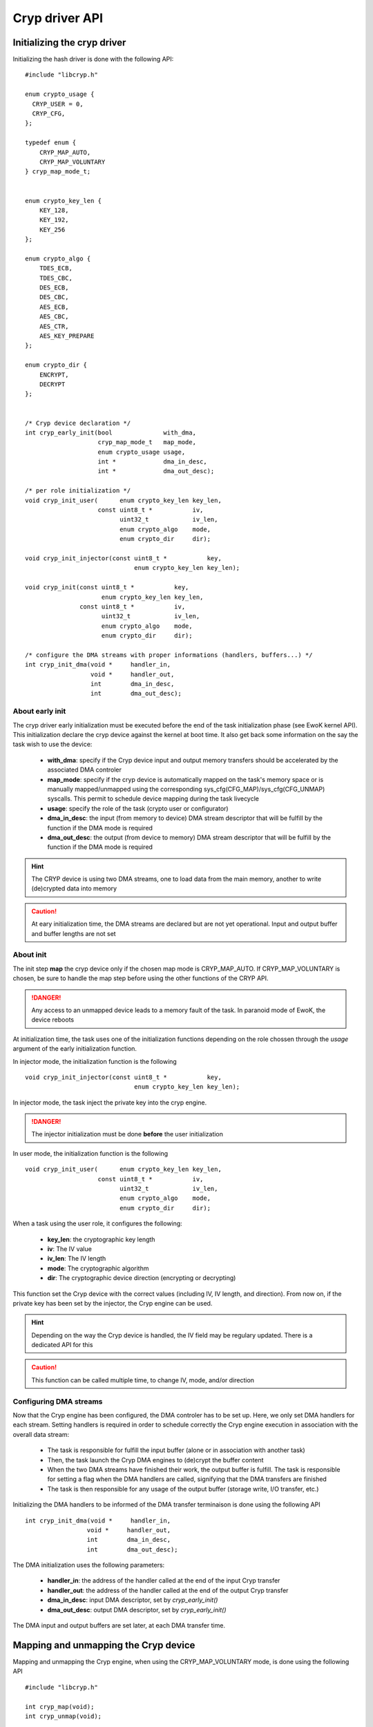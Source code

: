 .. _cryp_api:

Cryp driver API
---------------

Initializing the cryp driver
""""""""""""""""""""""""""""

Initializing the hash driver is done with the following API::

   #include "libcryp.h"

   enum crypto_usage {
     CRYP_USER = 0,
     CRYP_CFG,
   };

   typedef enum {
       CRYP_MAP_AUTO,
       CRYP_MAP_VOLUNTARY
   } cryp_map_mode_t;


   enum crypto_key_len {
       KEY_128,
       KEY_192,
       KEY_256
   };

   enum crypto_algo {
       TDES_ECB,
       TDES_CBC,
       DES_ECB,
       DES_CBC,
       AES_ECB,
       AES_CBC,
       AES_CTR,
       AES_KEY_PREPARE
   };

   enum crypto_dir {
       ENCRYPT,
       DECRYPT
   };


   /* Cryp device declaration */
   int cryp_early_init(bool              with_dma,
                       cryp_map_mode_t   map_mode,
                       enum crypto_usage usage,
                       int *             dma_in_desc,
                       int *             dma_out_desc);

   /* per role initialization */
   void cryp_init_user(      enum crypto_key_len key_len,
                       const uint8_t *           iv,
                             uint32_t            iv_len,
                             enum crypto_algo    mode,
                             enum crypto_dir     dir);

   void cryp_init_injector(const uint8_t *           key,
                                 enum crypto_key_len key_len);

   void cryp_init(const uint8_t *           key,
                        enum crypto_key_len key_len,
                  const uint8_t *           iv,
                        uint32_t            iv_len,
                        enum crypto_algo    mode,
                        enum crypto_dir     dir);

   /* configure the DMA streams with proper informations (handlers, buffers...) */
   int cryp_init_dma(void *     handler_in,
                     void *     handler_out,
                     int        dma_in_desc,
                     int        dma_out_desc);


About early init
^^^^^^^^^^^^^^^^

The cryp driver early initialization must be executed before the end of the
task initialization phase (see EwoK kernel API). This initialization declare
the cryp device against the kernel at boot time. It also get back some
information on the say the task wish to use the device:

   * **with_dma**: specify if the Cryp device input and output memory transfers
     should be accelerated by the associated DMA controler
   * **map_mode**: specify if the cryp device is automatically mapped on the task's
     memory space or is manually mapped/unmapped using the corresponding
     sys_cfg(CFG_MAP)/sys_cfg(CFG_UNMAP) syscalls. This permit to schedule device
     mapping during the task livecycle
   * **usage**: specify the role of the task (crypto user or configurator)
   * **dma_in_desc**: the input (from memory to device) DMA stream descriptor that
     will be fulfill by the function if the DMA mode is required
   * **dma_out_desc**: the output (from device to memory) DMA stream descriptor
     that will be fulfill by the function if the DMA mode is required

.. hint::
   The CRYP device is using two DMA streams, one to load data from the main memory, another to write (de)crypted data into memory

.. caution::
   At eary initialization time, the DMA streams are declared but are not yet operational.
   Input and output buffer and buffer lengths are not set

About init
^^^^^^^^^^

The init step **map** the cryp device only if the chosen map mode is CRYP_MAP_AUTO. If CRYP_MAP_VOLUNTARY is chosen, be sure to handle the map step before using the other functions of the CRYP API.

.. danger::
   Any access to an unmapped device leads to a memory fault of the task. In paranoid mode of EwoK, the device reboots

At initialization time, the task uses one of the initialization functions depending on the role chossen through the *usage* argument of the early initialization function.

In injector mode, the initialization function is the following ::

   void cryp_init_injector(const uint8_t *           key,
                                 enum crypto_key_len key_len);

In injector mode, the task inject the private key into the cryp engine.

.. danger::
   The injector initialization must be done **before** the user initialization

In user mode, the initialization function is the following ::

   void cryp_init_user(      enum crypto_key_len key_len,
                       const uint8_t *           iv,
                             uint32_t            iv_len,
                             enum crypto_algo    mode,
                             enum crypto_dir     dir);


When a task using the user role, it configures the following:

   * **key_len**: the cryptographic key length
   * **iv**: The IV value
   * **iv_len**: The IV length
   * **mode**: The cryptographic algorithm
   * **dir**: The cryptographic device direction (encrypting or decrypting)

This function set the Cryp device with the correct values (including IV, IV length, and direction).
From now on, if the private key has been set by the injector, the Cryp engine can be used.

.. hint::
   Depending on the way the Cryp device is handled, the IV field may be regulary updated. There is a dedicated API for this

.. caution::
   This function can be called multiple time, to change IV, mode, and/or direction

Configuring DMA streams
^^^^^^^^^^^^^^^^^^^^^^^

Now that the Cryp engine has been configured, the DMA controler has to be set up. Here, we only set DMA handlers for
each stream. Setting handlers is required in order to schedule correctly the Cryp engine execution in association with
the overall data stream:

   * The task is responsible for fulfill the input buffer (alone or in association with another task)
   * Then, the task launch the Cryp DMA engines to (de)crypt the buffer content
   * When the two DMA streams have finished their work, the output buffer is fulfill. The task is responsible for setting a flag when the DMA handlers are called, signifying that the DMA transfers are finished
   * The task is then responsible for any usage of the output buffer (storage write, I/O transfer, etc.)

Initializing the DMA handlers to be informed of the DMA transfer terminaison is done using the following API ::

    int cryp_init_dma(void *     handler_in,
                     void *     handler_out,
                     int        dma_in_desc,
                     int        dma_out_desc);

The DMA initialization uses the following parameters:

   * **handler_in**: the address of the handler called at the end of the input Cryp transfer
   * **handler_out**: the address of the handler called at the end of the output Cryp transfer
   * **dma_in_desc**: input DMA descriptor, set by *cryp_early_init()*
   * **dma_out_desc**: output DMA descriptor, set by *cryp_early_init()*


The DMA input and output buffers are set later, at each DMA transfer time.

Mapping and unmapping the Cryp device
"""""""""""""""""""""""""""""""""""""

Mapping and unmapping the Cryp engine, when using the CRYP_MAP_VOLUNTARY mode, is done using the following API ::

   #include "libcryp.h"

   int cryp_map(void);
   int cryp_unmap(void);

.. danger::
   Don't use any of the libcryp API other than these functions when the Cryp device is not mapped

Using the Cryp engine
"""""""""""""""""""""

Updating the Cryp data
^^^^^^^^^^^^^^^^^^^^^^

Until the Cryp engine initialization is done, it is still possible to update:

   * the private key (in CRYP_CFG mode)
   * the IV (in both CRYP_CFG and CRYP_USER mode)

Updating these fields can be done using the following ::

   #include "libcryp.h"

   void cryp_set_key(const uint8_t * key, enum crypto_key_len key_len);
   void cryp_set_iv(const uint8_t * iv, unsigned int iv_len);
   void cryp_get_iv(uint8_t * iv, unsigned int iv_len);
   enum crypto_dir cryp_get_dir(void);



(de)cyphering content
^^^^^^^^^^^^^^^^^^^^^

(De)cyphering data using the Cryp engine is done using two independent API. One using the DMA, the other using direct access. The second one is smaller as the data transfer is made by the task instead of the DMA controller. (De)cyphering data is done using the following API ::

   #include "libcryp.h"

   int cryp_do_no_dma(const uint8_t * data_in,
                            uint8_t * data_out,
                            uint32_t  data_len);
   int cryp_do_dma(const uint8_t * bufin,
                   const uint8_t * bufout,
                         uint32_t  size,
                         int       dma_in_desc,
                         int       dma_out_desc);
   void cryp_enable_dma(void);

*cryp_do_no_dma()* is used when using the Cryp in direct access mode (without DMA). It (de)cypher data of *data_len* bytes from *data_in* to *data_out*.

When using DMAs, the transfer function to use is *cryp_do_dma()*. This function:

   * it get back the two DMA descriptors from the task
   * it configure the DMA streams with the given buffers and buffer length

.. caution::
   This function does not start the DMA streams. This is done by the cryp_dma_enable()

.. danger::
   When changing the Cryp engine direction in AES mode (using cryp_init_user()), the private key has to be injected again, as the device drop the key due to internal limitations

The task must wait for the dma_out_handler to be executed to manipulate the output buffer content.
